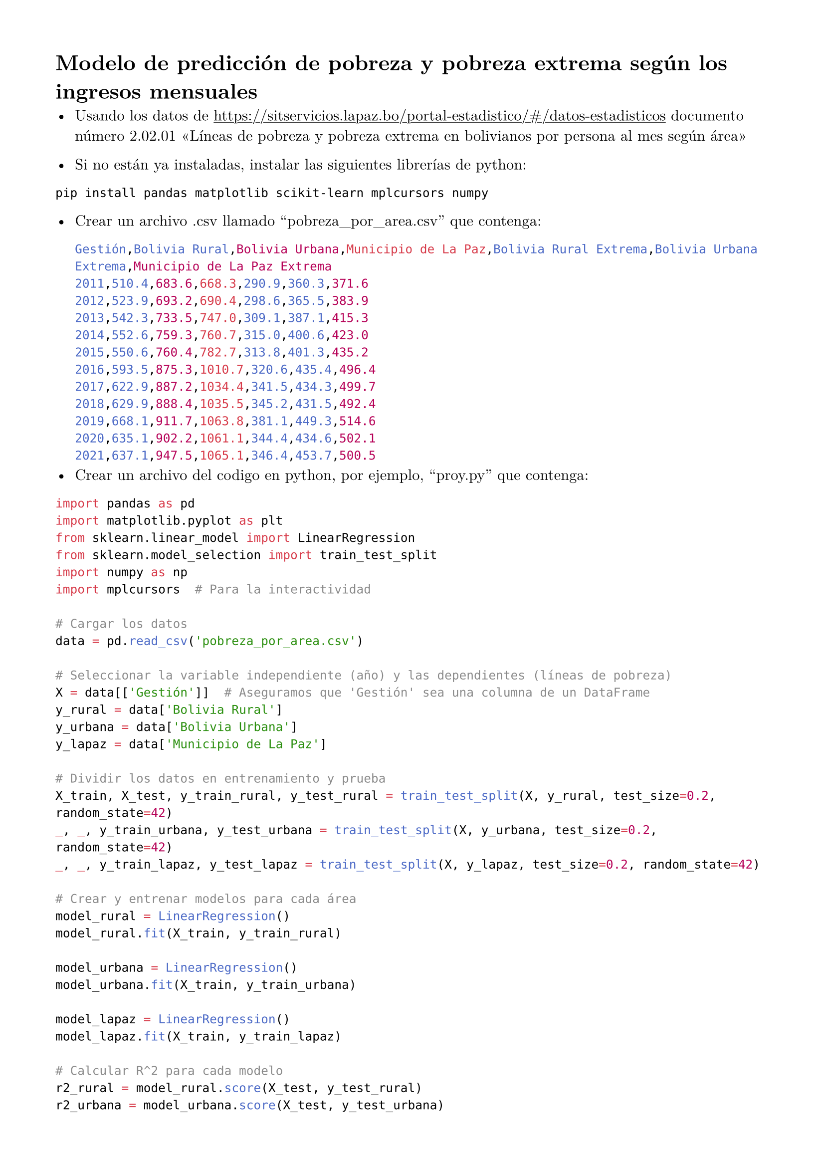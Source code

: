 #set page(
 margin: (x: 40pt, y: 40pt),
)
#set text(lang:"es")
#set text(font: "New Computer Modern")

= Modelo de predicción de pobreza y pobreza extrema según los ingresos mensuales
#show link: underline
- Usando los datos de #link("https://sitservicios.lapaz.bo/portal-estadistico/#/datos-estadisticos") documento número 2.02.01 "Líneas de pobreza y pobreza extrema en bolivianos por persona al mes según área"

- Si no están ya instaladas, instalar las siguientes librerías de python:
```cmd
pip install pandas matplotlib scikit-learn mplcursors numpy
```

- Crear un archivo .csv llamado 'pobreza_por_area.csv' que contenga:
 ```csv
Gestión,Bolivia Rural,Bolivia Urbana,Municipio de La Paz,Bolivia Rural Extrema,Bolivia Urbana Extrema,Municipio de La Paz Extrema
2011,510.4,683.6,668.3,290.9,360.3,371.6
2012,523.9,693.2,690.4,298.6,365.5,383.9
2013,542.3,733.5,747.0,309.1,387.1,415.3
2014,552.6,759.3,760.7,315.0,400.6,423.0
2015,550.6,760.4,782.7,313.8,401.3,435.2
2016,593.5,875.3,1010.7,320.6,435.4,496.4
2017,622.9,887.2,1034.4,341.5,434.3,499.7
2018,629.9,888.4,1035.5,345.2,431.5,492.4
2019,668.1,911.7,1063.8,381.1,449.3,514.6
2020,635.1,902.2,1061.1,344.4,434.6,502.1
2021,637.1,947.5,1065.1,346.4,453.7,500.5
```
- Crear un archivo del codigo en python, por ejemplo, 'proy.py' que contenga:
```py
import pandas as pd
import matplotlib.pyplot as plt
from sklearn.linear_model import LinearRegression
from sklearn.model_selection import train_test_split
import numpy as np
import mplcursors  # Para la interactividad

# Cargar los datos
data = pd.read_csv('pobreza_por_area.csv')

# Seleccionar la variable independiente (año) y las dependientes (líneas de pobreza)
X = data[['Gestión']]  # Aseguramos que 'Gestión' sea una columna de un DataFrame
y_rural = data['Bolivia Rural']
y_urbana = data['Bolivia Urbana']
y_lapaz = data['Municipio de La Paz']

# Dividir los datos en entrenamiento y prueba
X_train, X_test, y_train_rural, y_test_rural = train_test_split(X, y_rural, test_size=0.2, random_state=42)
_, _, y_train_urbana, y_test_urbana = train_test_split(X, y_urbana, test_size=0.2, random_state=42)
_, _, y_train_lapaz, y_test_lapaz = train_test_split(X, y_lapaz, test_size=0.2, random_state=42)

# Crear y entrenar modelos para cada área
model_rural = LinearRegression()
model_rural.fit(X_train, y_train_rural)

model_urbana = LinearRegression()
model_urbana.fit(X_train, y_train_urbana)

model_lapaz = LinearRegression()
model_lapaz.fit(X_train, y_train_lapaz)

# Calcular R^2 para cada modelo
r2_rural = model_rural.score(X_test, y_test_rural)
r2_urbana = model_urbana.score(X_test, y_test_urbana)
r2_lapaz = model_lapaz.score(X_test, y_test_lapaz)

# Mostrar R^2 en consola
print(f"R² para Rural: {r2_rural:.3f}")
print(f"R² para Urbana: {r2_urbana:.3f}")
print(f"R² para La Paz: {r2_lapaz:.3f}")

# Predecir para los próximos 6 años (2022-2027)
future_years = pd.DataFrame({
    'Gestión': [2022, 2023, 2024, 2025, 2026, 2027]  # Usamos un DataFrame para asegurarnos de que tiene nombre
})

pred_future_rural = model_rural.predict(future_years[['Gestión']])
pred_future_urbana = model_urbana.predict(future_years[['Gestión']])
pred_future_lapaz = model_lapaz.predict(future_years[['Gestión']])

# Generar una predicción sobre todo el eje X
years_full = pd.DataFrame({'Gestión': np.arange(2010, 2028)})  # DataFrame para todo el rango de años
pred_full_rural = model_rural.predict(years_full[['Gestión']])
pred_full_urbana = model_urbana.predict(years_full[['Gestión']])
pred_full_lapaz = model_lapaz.predict(years_full[['Gestión']])

# Visualizar las predicciones y agregar la línea de predicción para los próximos años
plt.figure(figsize=(12, 8))

# Gráfica de los puntos reales
real_rural_points = plt.scatter(X, y_rural, color='blue', label='Real Rural')
real_urbana_points = plt.scatter(X, y_urbana, color='green', label='Real Urbana')
real_lapaz_points = plt.scatter(X, y_lapaz, color='red', label='Real La Paz')

# Gráfica de las predicciones sobre todo el eje X
plt.plot(years_full, pred_full_rural, color='cyan', linestyle='dashed', label='Predicción Rural')
plt.plot(years_full, pred_full_urbana, color='lime', linestyle='dashed', label='Predicción Urbana')
plt.plot(years_full, pred_full_lapaz, color='orange', linestyle='dashed', label='Predicción La Paz')

# Puntos para las predicciones futuras con líneas conectando los puntos
future_rural_points = plt.scatter(future_years[['Gestión']], pred_future_rural, color='cyan', zorder=5)
future_urbana_points = plt.scatter(future_years[['Gestión']], pred_future_urbana, color='lime', zorder=5)
future_lapaz_points = plt.scatter(future_years[['Gestión']], pred_future_lapaz, color='orange', zorder=5)

# Conectar los puntos de las predicciones con líneas para cada área
plt.plot(future_years[['Gestión']], pred_future_rural, color='cyan', linestyle='-', linewidth=2, zorder=4)
plt.plot(future_years[['Gestión']], pred_future_urbana, color='lime', linestyle='-', linewidth=2, zorder=4)
plt.plot(future_years[['Gestión']], pred_future_lapaz, color='orange', linestyle='-', linewidth=2, zorder=4)

# Mostrar texto solo cuando el ratón pasa sobre los puntos reales
mplcursors.cursor(real_rural_points, hover=True).connect("add", lambda sel: sel.annotation.set_text(f"Año: {data.iloc[sel.index]['Gestión']}\nPobreza Rural: {sel.target[1]:.2f}"))
mplcursors.cursor(real_urbana_points, hover=True).connect("add", lambda sel: sel.annotation.set_text(f"Año: {data.iloc[sel.index]['Gestión']}\nPobreza Urbana: {sel.target[1]:.2f}"))
mplcursors.cursor(real_lapaz_points, hover=True).connect("add", lambda sel: sel.annotation.set_text(f"Año: {data.iloc[sel.index]['Gestión']}\nPobreza La Paz: {sel.target[1]:.2f}"))

# Mostrar texto siempre en los puntos de predicción futura (con el año)
mplcursors.cursor(future_rural_points, hover=True).connect("add", lambda sel: sel.annotation.set_text(f"Año: {future_years.iloc[sel.index]['Gestión']}\nPobreza Rural: {sel.target[1]:.2f}"))
mplcursors.cursor(future_urbana_points, hover=True).connect("add", lambda sel: sel.annotation.set_text(f"Año: {future_years.iloc[sel.index]['Gestión']}\nPobreza Urbana: {sel.target[1]:.2f}"))
mplcursors.cursor(future_lapaz_points, hover=True).connect("add", lambda sel: sel.annotation.set_text(f"Año: {future_years.iloc[sel.index]['Gestión']}\nPobreza La Paz: {sel.target[1]:.2f}"))

# Agregar detalles como líneas de cuadrícula y etiquetas
plt.xlabel('Año')
plt.ylabel('Líneas de Pobreza')
plt.title('Predicción de Pobreza por Área')
plt.grid(True)  # Mostrar líneas de cuadrícula
plt.legend()

# Mostrar el valor de R^2 debajo de la gráfica
plt.figtext(0.5, -0.1, f'R² para Rural: {r2_rural:.3f} | R² para Urbana: {r2_urbana:.3f} | R² para La Paz: {r2_lapaz:.3f}', ha='center', va='top', fontsize=12)

plt.tight_layout()

# Mostrar el gráfico
plt.show()

# Mostrar las predicciones para los próximos años
print("Predicciones para los próximos años (2022-2027):")
for year, rural, urbana, lapaz in zip(range(2022, 2028), pred_future_rural, pred_future_urbana, pred_future_lapaz):
    print(f"Año {year} - Bolivia Rural: {rural:.2f}, Bolivia Urbana: {urbana:.2f}, Municipio de La Paz: {lapaz:.2f}")
```

- Asegurarse de usar el interprete correcto de python para ejecutarlo

La línea de pobreza es un umbral que se utiliza para determinar si las personas u hogares tienen los recursos suficientes para satisfacer sus necesidades básicas, como alimentación, vivienda y servicios. Aquellos que viven por debajo de esta línea son considerados en situación de pobreza.

En este caso, los números indican cuántos recursos (en bolivianos) se requieren para superar la pobreza en cada área. Esto significa que si los ingresos mensuales de una persona están por debajo de la línea de pobraza, entonces esa persona se consideraría en situación de pobreza